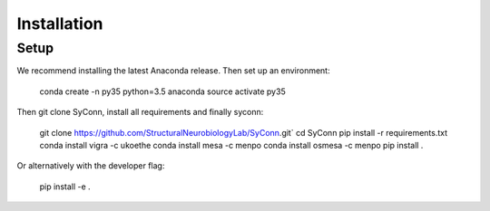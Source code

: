 .. _installation:

************
Installation
************

Setup
=====

We recommend installing the latest Anaconda release. Then set up an environment:

    conda create -n py35 python=3.5 anaconda
    source activate py35

Then git clone SyConn, install all requirements and finally syconn:

    git clone https://github.com/StructuralNeurobiologyLab/SyConn.git`
    cd SyConn
    pip install -r requirements.txt
    conda install vigra -c ukoethe
    conda install mesa -c menpo
    conda install osmesa -c menpo
    pip install .

Or alternatively with the developer flag:

    pip install -e .
